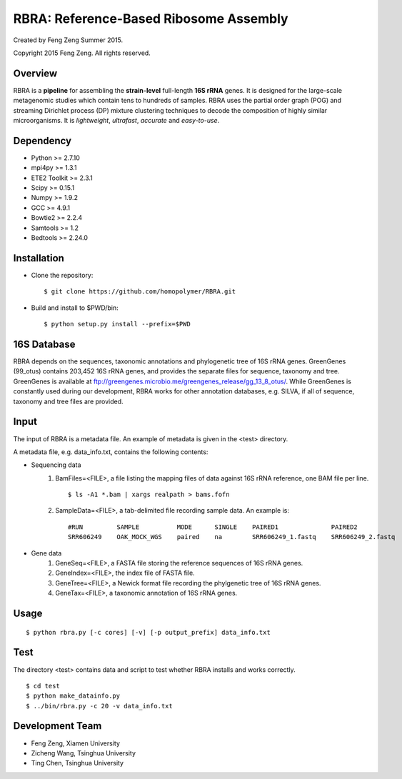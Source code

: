 ***************************************
RBRA: Reference-Based Ribosome Assembly
***************************************

Created by Feng Zeng Summer 2015.

Copyright 2015 Feng Zeng. All rights reserved.

========
Overview
========

RBRA is a **pipeline** for assembling the **strain-level** full-length **16S rRNA** genes.  It is designed for the large-scale metagenomic studies which contain tens to hundreds of samples.  RBRA uses the partial order graph (POG) and streaming Dirichlet process (DP) mixture clustering techniques to decode the composition of highly similar microorganisms. It is *lightweight*, *ultrafast*, *accurate* and *easy-to-use*.

==========
Dependency
==========

* Python >= 2.7.10
* mpi4py >= 1.3.1
* ETE2 Toolkit >= 2.3.1
* Scipy >= 0.15.1
* Numpy >= 1.9.2
* GCC >= 4.9.1
* Bowtie2 >= 2.2.4
* Samtools >= 1.2
* Bedtools >= 2.24.0

============
Installation
============

* Clone the repository::

    $ git clone https://github.com/homopolymer/RBRA.git

* Build and install to $PWD/bin::

    $ python setup.py install --prefix=$PWD

============
16S Database 
============

RBRA depends on the sequences, taxonomic annotations and phylogenetic tree of 16S rRNA genes.  GreenGenes (99_otus) contains 203,452 16S rRNA genes, and provides the separate files for sequence, taxonomy and tree.  GreenGenes is available at ftp://greengenes.microbio.me/greengenes_release/gg_13_8_otus/.  While GreenGenes is constantly used during our development, RBRA works for other annotation databases, e.g. SILVA, if all of sequence, taxonomy and tree files are provided.

=====
Input
=====

The input of RBRA is a metadata file.  An example of metadata is given in the <test> directory.

A metadata file, e.g. data_info.txt, contains the following contents:

* Sequencing data
    1) BamFiles=<FILE>, a file listing the mapping files of data against 16S rRNA reference, one BAM file per line. ::

        $ ls -A1 *.bam | xargs realpath > bams.fofn

    2) SampleData=<FILE>, a tab-delimited file recording sample data.  An example is::

         #RUN         SAMPLE          MODE      SINGLE    PAIRED1              PAIRED2
         SRR606249    OAK_MOCK_WGS    paired    na        SRR606249_1.fastq    SRR606249_2.fastq

* Gene data
    1) GeneSeq=<FILE>, a FASTA file storing the reference sequences of 16S rRNA genes.
    2) GeneIndex=<FILE>, the index file of FASTA file.
    3) GeneTree=<FILE>, a Newick format file recording the phylgenetic tree of 16S rRNA genes.
    4) GeneTax=<FILE>, a taxonomic annotation of 16S rRNA genes.

=====
Usage
=====

::

    $ python rbra.py [-c cores] [-v] [-p output_prefix] data_info.txt

====
Test
====

The directory <test> contains data and script to test whether RBRA installs and works correctly. ::

    $ cd test
    $ python make_datainfo.py
    $ ../bin/rbra.py -c 20 -v data_info.txt

================
Development Team
================

* Feng Zeng, Xiamen University
* Zicheng Wang, Tsinghua University
* Ting Chen, Tsinghua University

